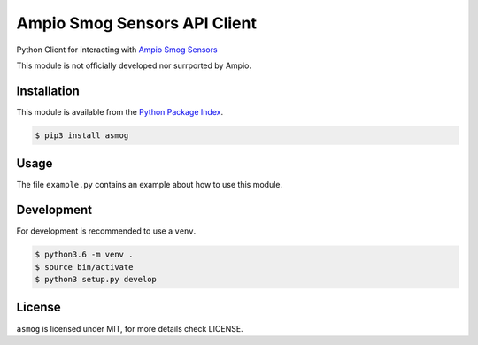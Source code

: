 Ampio Smog Sensors API Client
=============================

Python Client for interacting with `Ampio Smog Sensors <smog1.ampio.pl:3050>`_

This module is not officially developed nor surrported by Ampio.

Installation
------------

This module is available from the `Python Package Index <https://pypi.python.org/pypi>`_.

.. code:: bash

    $ pip3 install asmog

Usage
-----

The file ``example.py`` contains an example about how to use this module.

Development
-----------

For development is recommended to use a ``venv``.

.. code:: bash

    $ python3.6 -m venv .
    $ source bin/activate
    $ python3 setup.py develop

License
-------

``asmog`` is licensed under MIT, for more details check LICENSE.


